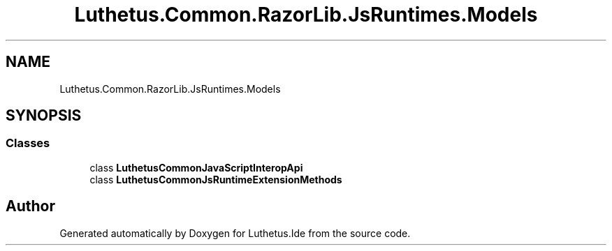 .TH "Luthetus.Common.RazorLib.JsRuntimes.Models" 3 "Version 1.0.0" "Luthetus.Ide" \" -*- nroff -*-
.ad l
.nh
.SH NAME
Luthetus.Common.RazorLib.JsRuntimes.Models
.SH SYNOPSIS
.br
.PP
.SS "Classes"

.in +1c
.ti -1c
.RI "class \fBLuthetusCommonJavaScriptInteropApi\fP"
.br
.ti -1c
.RI "class \fBLuthetusCommonJsRuntimeExtensionMethods\fP"
.br
.in -1c
.SH "Author"
.PP 
Generated automatically by Doxygen for Luthetus\&.Ide from the source code\&.
